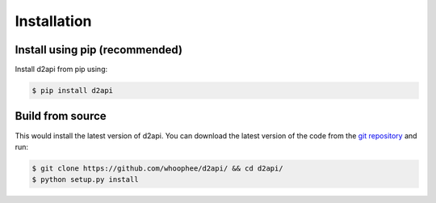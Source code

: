 Installation
############

Install using pip (recommended)
*******************************

Install d2api from pip using:

.. code-block:: bash

    $ pip install d2api


Build from source
*****************

This would install the latest version of d2api. 
You can download the latest version of the code from the  `git repository <https://github.com/whoophee/d2api/>`_ and run:

.. code-block:: bash

    $ git clone https://github.com/whoophee/d2api/ && cd d2api/
    $ python setup.py install
